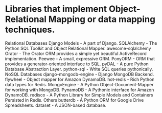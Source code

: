 * Libraries that implement Object-Relational Mapping or data mapping techniques.

Relational Databases
Django Models - A part of Django.
SQLAlchemy - The Python SQL Toolkit and Object Relational Mapper.
awesome-sqlalchemy
Orator - The Orator ORM provides a simple yet beautiful ActiveRecord implementation.
Peewee - A small, expressive ORM.
PonyORM - ORM that provides a generator-oriented interface to SQL.
pyDAL - A pure Python Database Abstraction Layer.
python-sql - Write SQL queries pythonically.
NoSQL Databases
django-mongodb-engine - Django MongoDB Backend.
flywheel - Object mapper for Amazon DynamoDB.
hot-redis - Rich Python data types for Redis.
MongoEngine - A Python Object-Document-Mapper for working with MongoDB.
PynamoDB - A Pythonic interface for Amazon DynamoDB.
redisco - A Python Library for Simple Models and Containers Persisted in Redis.
Others
butterdb - A Python ORM for Google Drive Spreadsheets.
dataset - A JSON-based database.
